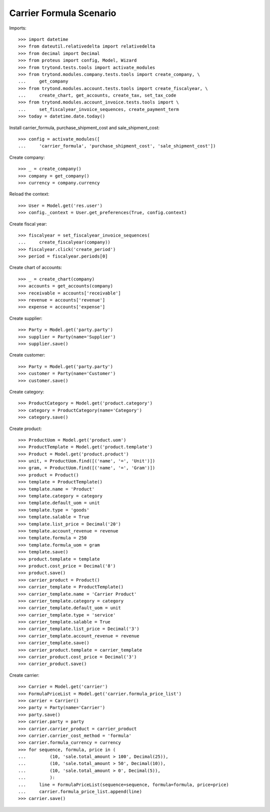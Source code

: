 ========================
Carrier Formula Scenario
========================

Imports::

    >>> import datetime
    >>> from dateutil.relativedelta import relativedelta
    >>> from decimal import Decimal
    >>> from proteus import config, Model, Wizard
    >>> from trytond.tests.tools import activate_modules
    >>> from trytond.modules.company.tests.tools import create_company, \
    ...     get_company
    >>> from trytond.modules.account.tests.tools import create_fiscalyear, \
    ...     create_chart, get_accounts, create_tax, set_tax_code
    >>> from trytond.modules.account_invoice.tests.tools import \
    ...     set_fiscalyear_invoice_sequences, create_payment_term
    >>> today = datetime.date.today()

Install carrier_formula, purchase_shipment_cost and sale_shipment_cost::

    >>> config = activate_modules([
    ...     'carrier_formula', 'purchase_shipment_cost', 'sale_shipment_cost'])

Create company::

    >>> _ = create_company()
    >>> company = get_company()
    >>> currency = company.currency

Reload the context::

    >>> User = Model.get('res.user')
    >>> config._context = User.get_preferences(True, config.context)

Create fiscal year::

    >>> fiscalyear = set_fiscalyear_invoice_sequences(
    ...     create_fiscalyear(company))
    >>> fiscalyear.click('create_period')
    >>> period = fiscalyear.periods[0]

Create chart of accounts::

    >>> _ = create_chart(company)
    >>> accounts = get_accounts(company)
    >>> receivable = accounts['receivable']
    >>> revenue = accounts['revenue']
    >>> expense = accounts['expense']

Create supplier::

    >>> Party = Model.get('party.party')
    >>> supplier = Party(name='Supplier')
    >>> supplier.save()

Create customer::

    >>> Party = Model.get('party.party')
    >>> customer = Party(name='Customer')
    >>> customer.save()

Create category::

    >>> ProductCategory = Model.get('product.category')
    >>> category = ProductCategory(name='Category')
    >>> category.save()

Create product::

    >>> ProductUom = Model.get('product.uom')
    >>> ProductTemplate = Model.get('product.template')
    >>> Product = Model.get('product.product')
    >>> unit, = ProductUom.find([('name', '=', 'Unit')])
    >>> gram, = ProductUom.find([('name', '=', 'Gram')])
    >>> product = Product()
    >>> template = ProductTemplate()
    >>> template.name = 'Product'
    >>> template.category = category
    >>> template.default_uom = unit
    >>> template.type = 'goods'
    >>> template.salable = True
    >>> template.list_price = Decimal('20')
    >>> template.account_revenue = revenue
    >>> template.formula = 250
    >>> template.formula_uom = gram
    >>> template.save()
    >>> product.template = template
    >>> product.cost_price = Decimal('8')
    >>> product.save()
    >>> carrier_product = Product()
    >>> carrier_template = ProductTemplate()
    >>> carrier_template.name = 'Carrier Product'
    >>> carrier_template.category = category
    >>> carrier_template.default_uom = unit
    >>> carrier_template.type = 'service'
    >>> carrier_template.salable = True
    >>> carrier_template.list_price = Decimal('3')
    >>> carrier_template.account_revenue = revenue
    >>> carrier_template.save()
    >>> carrier_product.template = carrier_template
    >>> carrier_product.cost_price = Decimal('3')
    >>> carrier_product.save()

Create carrier::

    >>> Carrier = Model.get('carrier')
    >>> FormulaPriceList = Model.get('carrier.formula_price_list')
    >>> carrier = Carrier()
    >>> party = Party(name='Carrier')
    >>> party.save()
    >>> carrier.party = party
    >>> carrier.carrier_product = carrier_product
    >>> carrier.carrier_cost_method = 'formula'
    >>> carrier.formula_currency = currency
    >>> for sequence, formula, price in (
    ...         (10, 'sale.total_amount > 100', Decimal(25)),
    ...         (10, 'sale.total_amount > 50', Decimal(10)),
    ...         (10, 'sale.total_amount > 0', Decimal(5)),
    ...         ):
    ...     line = FormulaPriceList(sequence=sequence, formula=formula, price=price)
    ...     carrier.formula_price_list.append(line)
    >>> carrier.save()
